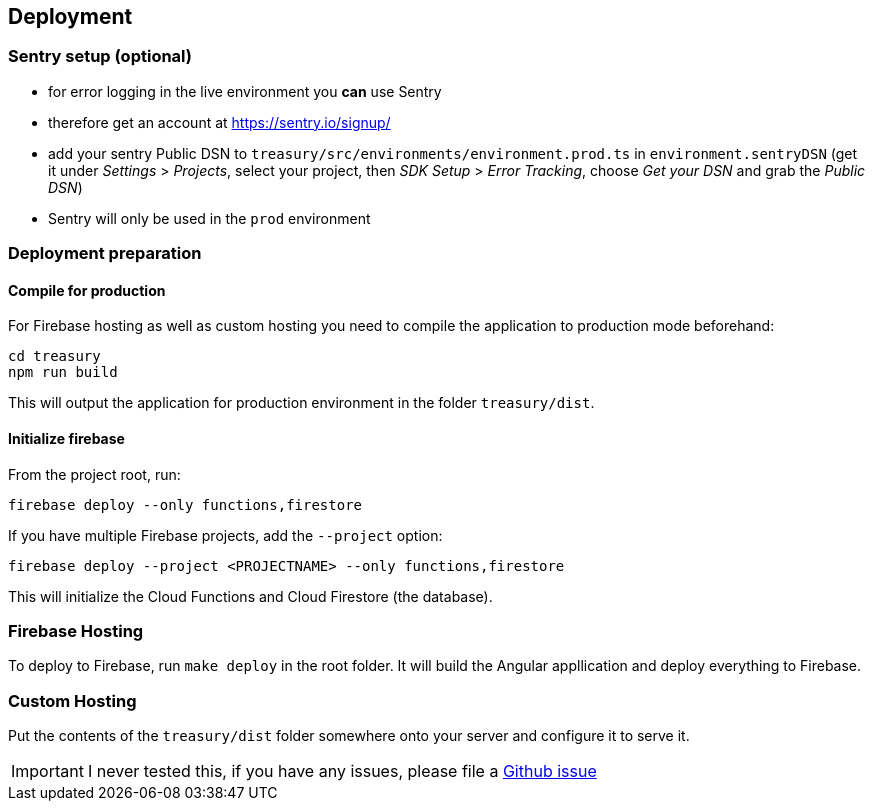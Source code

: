 == Deployment

=== Sentry setup (optional)
* for error logging in the live environment you *can* use Sentry
* therefore get an account at https://sentry.io/signup/
* add your sentry Public DSN to `treasury/src/environments/environment.prod.ts` in `environment.sentryDSN` (get it under _Settings_ > _Projects_, select your project, then _SDK Setup_ > _Error Tracking_, choose _Get your DSN_ and grab the _Public DSN_)
* Sentry will only be used in the `prod` environment

=== Deployment preparation
==== Compile for production
For Firebase hosting as well as custom hosting you need to compile the application to production mode beforehand:

[source]
--------
cd treasury
npm run build
--------

This will output the application for production environment in the folder `treasury/dist`.

==== Initialize firebase
From the project root, run:

[source]
--------
firebase deploy --only functions,firestore
--------

If you have multiple Firebase projects, add the `--project` option:

[source]
--------
firebase deploy --project <PROJECTNAME> --only functions,firestore
--------

This will initialize the Cloud Functions and Cloud Firestore (the database).

=== Firebase Hosting
To deploy to Firebase, run `make deploy` in the root folder. It will build the Angular appllication and deploy everything to Firebase.

=== Custom Hosting
Put the contents of the `treasury/dist` folder somewhere onto your server and configure it to serve it.

IMPORTANT: I never tested this, if you have any issues, please file a https://github.com/dArignac/treasury/issues/new[Github issue]

